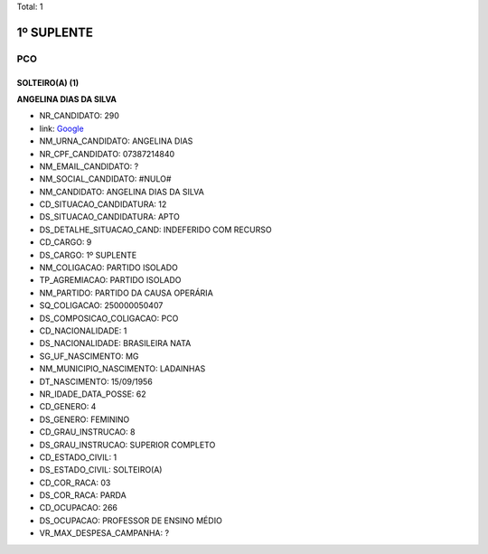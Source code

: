 Total: 1

1º SUPLENTE
===========

PCO
---

SOLTEIRO(A) (1)
...............

**ANGELINA DIAS DA SILVA**

- NR_CANDIDATO: 290
- link: `Google <https://www.google.com/search?q=ANGELINA+DIAS+DA+SILVA>`_
- NM_URNA_CANDIDATO: ANGELINA DIAS
- NR_CPF_CANDIDATO: 07387214840
- NM_EMAIL_CANDIDATO: ?
- NM_SOCIAL_CANDIDATO: #NULO#
- NM_CANDIDATO: ANGELINA DIAS DA SILVA
- CD_SITUACAO_CANDIDATURA: 12
- DS_SITUACAO_CANDIDATURA: APTO
- DS_DETALHE_SITUACAO_CAND: INDEFERIDO COM RECURSO
- CD_CARGO: 9
- DS_CARGO: 1º SUPLENTE
- NM_COLIGACAO: PARTIDO ISOLADO
- TP_AGREMIACAO: PARTIDO ISOLADO
- NM_PARTIDO: PARTIDO DA CAUSA OPERÁRIA
- SQ_COLIGACAO: 250000050407
- DS_COMPOSICAO_COLIGACAO: PCO
- CD_NACIONALIDADE: 1
- DS_NACIONALIDADE: BRASILEIRA NATA
- SG_UF_NASCIMENTO: MG
- NM_MUNICIPIO_NASCIMENTO: LADAINHAS
- DT_NASCIMENTO: 15/09/1956
- NR_IDADE_DATA_POSSE: 62
- CD_GENERO: 4
- DS_GENERO: FEMININO
- CD_GRAU_INSTRUCAO: 8
- DS_GRAU_INSTRUCAO: SUPERIOR COMPLETO
- CD_ESTADO_CIVIL: 1
- DS_ESTADO_CIVIL: SOLTEIRO(A)
- CD_COR_RACA: 03
- DS_COR_RACA: PARDA
- CD_OCUPACAO: 266
- DS_OCUPACAO: PROFESSOR DE ENSINO MÉDIO
- VR_MAX_DESPESA_CAMPANHA: ?

